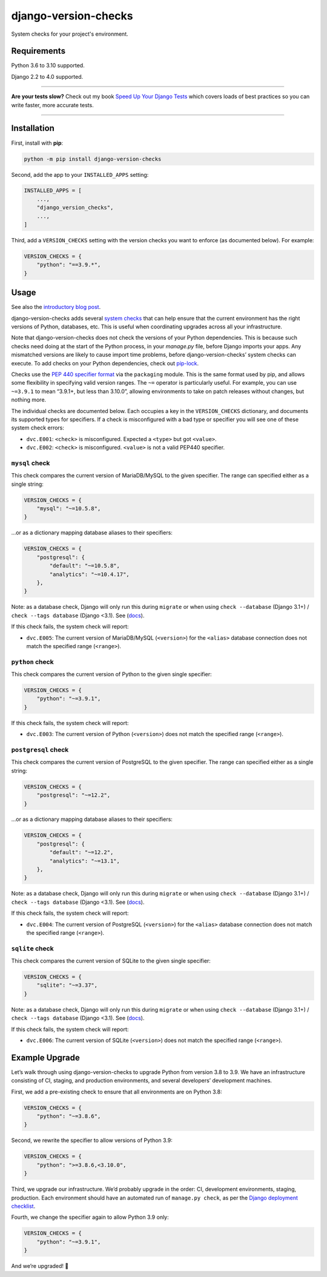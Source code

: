 =====================
django-version-checks
=====================

.. image:: https://img.shields.io/github/workflow/status/adamchainz/django-version-checks/CI/main?style=for-the-badge
   :target: https://github.com/adamchainz/django-version-checks/actions?workflow=CI

.. image:: https://img.shields.io/badge/Coverage-100%25-success?style=for-the-badge
   :target: https://github.com/adamchainz/django-version-checks/actions?workflow=CI

.. image:: https://img.shields.io/pypi/v/django-version-checks.svg?style=for-the-badge
   :target: https://pypi.org/project/django-version-checks/

.. image:: https://img.shields.io/badge/code%20style-black-000000.svg?style=for-the-badge
   :target: https://github.com/psf/black

.. image:: https://img.shields.io/badge/pre--commit-enabled-brightgreen?logo=pre-commit&logoColor=white&style=for-the-badge
   :target: https://github.com/pre-commit/pre-commit
   :alt: pre-commit

System checks for your project's environment.

Requirements
============

Python 3.6 to 3.10 supported.

Django 2.2 to 4.0 supported.

----

**Are your tests slow?**
Check out my book `Speed Up Your Django Tests <https://gumroad.com/l/suydt>`__ which covers loads of best practices so you can write faster, more accurate tests.

----

Installation
============

First, install with **pip**:

.. code-block:: bash

    python -m pip install django-version-checks

Second, add the app to your ``INSTALLED_APPS`` setting:

.. code-block:: python

    INSTALLED_APPS = [
        ...,
        "django_version_checks",
        ...,
    ]

Third, add a ``VERSION_CHECKS`` setting with the version checks you want to enforce (as documented below).
For example:

.. code-block:: python

    VERSION_CHECKS = {
        "python": "==3.9.*",
    }

Usage
=====

See also the `introductory blog post <https://adamj.eu/tech/2020/12/14/introducing-django-version-checks/>`__.

django-version-checks adds several `system checks <https://docs.djangoproject.com/en/stable/topics/checks/>`__ that can help ensure that the current environment has the right versions of Python, databases, etc.
This is useful when coordinating upgrades across all your infrastructure.

Note that django-version-checks does not check the versions of your Python dependencies.
This is because such checks need doing at the start of the Python process, in your `manage.py` file, before Django imports your apps.
Any mismatched versions are likely to cause import time problems, before django-version-checks’ system checks can execute.
To add checks on your Python dependencies, check out `pip-lock <https://github.com/adamchainz/pip-lock/>`__.

Checks use the `PEP 440 specifier format <https://www.python.org/dev/peps/pep-0440/#id53>`__ via the ``packaging`` module.
This is the same format used by pip, and allows some flexibility in specifying valid version ranges.
The ``~=`` operator is particularly useful.
For example, you can use ``~=3.9.1`` to mean “3.9.1+, but less than 3.10.0”, allowing environments to take on patch releases without changes, but nothing more.

The individual checks are documented below.
Each occupies a key in the ``VERSION_CHECKS`` dictionary, and documents its supported types for specifiers.
If a check is misconfigured with a bad type or specifier you will see one of these system check errors:

* ``dvc.E001``: ``<check>`` is misconfigured. Expected a ``<type>`` but got ``<value>``.
* ``dvc.E002``: ``<check>`` is misconfigured. ``<value>`` is not a valid PEP440 specifier.

``mysql`` check
----------------

This check compares the current version of MariaDB/MySQL to the given specifier.
The range can specified either as a single string:

.. code-block:: python

    VERSION_CHECKS = {
        "mysql": "~=10.5.8",
    }

...or as a dictionary mapping database aliases to their specifiers:

.. code-block:: python

    VERSION_CHECKS = {
        "postgresql": {
            "default": "~=10.5.8",
            "analytics": "~=10.4.17",
        },
    }

Note: as a database check, Django will only run this during ``migrate`` or when using ``check --database`` (Django 3.1+) / ``check --tags database`` (Django <3.1).
See (`docs <https://docs.djangoproject.com/en/3.1/ref/checks/#builtin-tags>`__).

If this check fails, the system check will report:

* ``dvc.E005``: The current version of MariaDB/MySQL (``<version>``) for the ``<alias>`` database connection does not match the specified range (``<range>``).

``python`` check
----------------

This check compares the current version of Python to the given single specifier:

.. code-block:: python

    VERSION_CHECKS = {
        "python": "~=3.9.1",
    }

If this check fails, the system check will report:

* ``dvc.E003``: The current version of Python (``<version>``) does not match the specified range (``<range>``).

``postgresql`` check
--------------------

This check compares the current version of PostgreSQL to the given specifier.
The range can specified either as a single string:

.. code-block:: python

    VERSION_CHECKS = {
        "postgresql": "~=12.2",
    }

...or as a dictionary mapping database aliases to their specifiers:

.. code-block:: python

    VERSION_CHECKS = {
        "postgresql": {
            "default": "~=12.2",
            "analytics": "~=13.1",
        },
    }

Note: as a database check, Django will only run this during ``migrate`` or when using ``check --database`` (Django 3.1+) / ``check --tags database`` (Django <3.1).
See (`docs <https://docs.djangoproject.com/en/3.1/ref/checks/#builtin-tags>`__).

If this check fails, the system check will report:

* ``dvc.E004``: The current version of PostgreSQL (``<version>``) for the ``<alias>`` database connection does not match the specified range (``<range>``).

``sqlite`` check
--------------------

This check compares the current version of SQLite to the given single specifier:

.. code-block:: python

    VERSION_CHECKS = {
        "sqlite": "~=3.37",
    }

Note: as a database check, Django will only run this during ``migrate`` or when using ``check --database`` (Django 3.1+) / ``check --tags database`` (Django <3.1).
See (`docs <https://docs.djangoproject.com/en/3.1/ref/checks/#builtin-tags>`__).

If this check fails, the system check will report:

* ``dvc.E006``: The current version of SQLite (``<version>``) does not match the specified range (``<range>``).

Example Upgrade
===============

Let’s walk through using django-version-checks to upgrade Python from version 3.8 to 3.9.
We have an infrastructure consisting of CI, staging, and production environments, and several developers’ development machines.

First, we add a pre-existing check to ensure that all environments are on Python 3.8:

.. code-block:: python

    VERSION_CHECKS = {
        "python": "~=3.8.6",
    }

Second, we rewrite the specifier to allow versions of Python 3.9:

.. code-block:: python

    VERSION_CHECKS = {
        "python": ">=3.8.6,<3.10.0",
    }

Third, we upgrade our infrastructure.
We’d probably upgrade in the order: CI, development environments, staging, production.
Each environment should have an automated run of ``manage.py check``, as per the `Django deployment checklist <https://docs.djangoproject.com/en/3.0/howto/deployment/checklist/>`__.

Fourth, we change the specifier again to allow Python 3.9 only:

.. code-block:: python

    VERSION_CHECKS = {
        "python": "~=3.9.1",
    }

And we’re upgraded! 🎉
